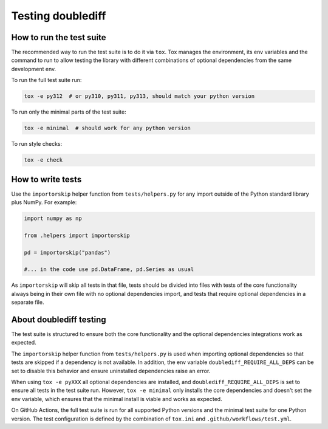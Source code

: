==================
Testing doublediff
==================

How to run the test suite
=========================

The recommended way to run the test suite is to do it via ``tox``.
Tox manages the environment, its env variables and the command to run
to allow testing the library with different combinations of optional dependencies
from the same development env.

To run the full test suite run:

.. code-block:: bash

   tox -e py312  # or py310, py311, py313, should match your python version

To run only the minimal parts of the test suite:

.. code-block:: bash

   tox -e minimal  # should work for any python version

To run style checks:

.. code-block:: bash

   tox -e check

How to write tests
==================

Use the ``importorskip`` helper function from ``tests/helpers.py`` for any import outside of
the Python standard library plus NumPy. For example:

.. code-block:: python

   import numpy as np

   from .helpers import importorskip

   pd = importorskip("pandas")

   #... in the code use pd.DataFrame, pd.Series as usual

As ``importorskip`` will skip all tests in that file, tests should be divided into
files with tests of the core functionality always being in their own file
with no optional dependencies import, and tests that require optional dependencies
in a separate file.

About doublediff testing
=========================

The test suite is structured to ensure both the core functionality and the optional
dependencies integrations work as expected.

The ``importorskip`` helper function from ``tests/helpers.py`` is used when importing
optional dependencies so that tests are skipped if a dependency is not available.
In addition, the env variable ``doublediff_REQUIRE_ALL_DEPS`` can be set to disable this behavior
and ensure uninstalled dependencies raise an error.

When using ``tox -e pyXXX`` all optional dependencies are installed,
and ``doublediff_REQUIRE_ALL_DEPS`` is set to ensure all tests in the test suite run.
However, ``tox -e minimal`` only installs the core dependencies and doesn't set the env variable,
which ensures that the minimal install is viable and works as expected.

On GitHub Actions, the full test suite is run for all supported Python versions
and the minimal test suite for one Python version.
The test configuration is defined by the combination of ``tox.ini`` and ``.github/workflows/test.yml``.
